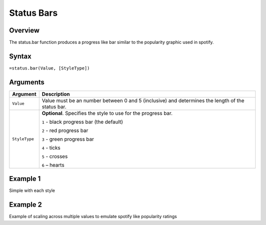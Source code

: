 ===========
Status Bars
===========

Overview
--------

The status.bar function produces a progress like bar similar to the popularity graphic used in spotify.

Syntax
------

``=status.bar(Value, [StyleType])``

Arguments
---------

================== ==========================================================================
Argument           Description
================== ==========================================================================
``Value``          Value must be an number between 0 and 5 (inclusive) and determines the 
                   length of the status bar.
	
``StyleType``      **Optional**. Specifies the style to use for the progress bar.

                   ``1`` - black progress bar (the default)

                   ``2`` - red progress bar

                   ``3`` - green progress bar

                   ``4`` - ticks

                   ``5`` - crosses

                   ``6`` – hearts
================== ==========================================================================
	

Example 1
---------

Simple with each style


Example 2
--------- 

Example of scaling across multiple values to emulate spotify like popularity ratings


